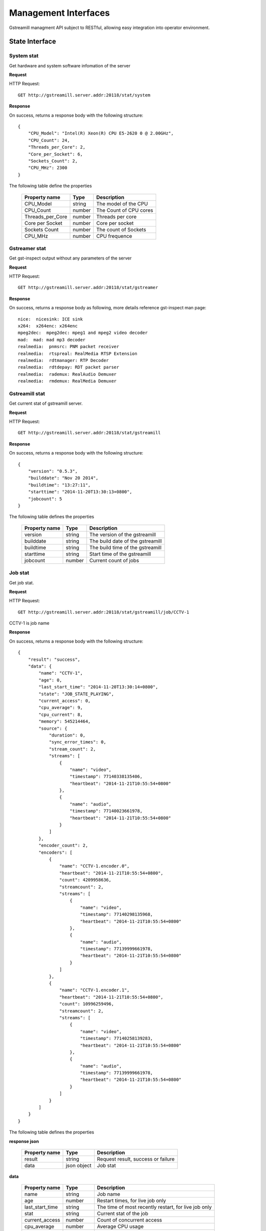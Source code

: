 Management Interfaces
*********************

Gstreamill managment API subject to RESTful, allowing easy integration into operator environment.

State Interface
===============

System stat
-----------

Get hardware and system software infomation of the server

**Request**

HTTP Request::

    GET http://gstreamill.server.addr:20118/stat/system

**Response**

On success, returns a response body with the following structure::

    {
        "CPU_Model": "Intel(R) Xeon(R) CPU E5-2620 0 @ 2.00GHz",
        "CPU_Count": 24,
        "Threads_per_Core": 2,
        "Core_per_Socket": 6,
        "Sockets_Count": 2,
        "CPU_MHz": 2300
    }

The following table define the properties

    ================ ====== ======================
    Property name    Type   Description
    ================ ====== ======================
    CPU_Model        string The model of the CPU
    CPU_Count        number The Count of CPU cores
    Threads_per_Core number Threads per core
    Core per Socket  number Core per socket
    Sockets Count    number The count of Sockets
    CPU_MHz          number CPU frequence
    ================ ====== ======================

Gstreamer stat
--------------

Get gst-inspect output without any parameters of the server

**Request**

HTTP Request::

    GET http://gstreamill.server.addr:20118/stat/gstreamer

**Response**

On success, returns a response body as following, more details reference gst-inspect man page::

    nice:  nicesink: ICE sink
    x264:  x264enc: x264enc
    mpeg2dec:  mpeg2dec: mpeg1 and mpeg2 video decoder
    mad:  mad: mad mp3 decoder
    realmedia:  pnmsrc: PNM packet receiver
    realmedia:  rtspreal: RealMedia RTSP Extension
    realmedia:  rdtmanager: RTP Decoder
    realmedia:  rdtdepay: RDT packet parser
    realmedia:  rademux: RealAudio Demuxer
    realmedia:  rmdemux: RealMedia Demuxer 

Gstreamill stat
---------------

Get current stat of gstreamill server.

**Request**

HTTP Request::

    GET http://gstreamill.server.addr:20118/stat/gstreamill

**Response**

On success, returns a response body with the following structure::

    {
        "version": "0.5.3",
        "builddate": "Nov 20 2014",
        "buildtime": "13:27:11",
        "starttime": "2014-11-20T13:30:13+0800",
        "jobcount": 5
    }

The following table defines the properties

    ============= ====== =================================
    Property name Type   Description
    ============= ====== =================================
    version       string The version of the gstreamill
    builddate     string The build date of the gstreamill
    buildtime     string The build time of the gstreamill
    starttime     string Start time of the gstreamill
    jobcount      number Current count of jobs
    ============= ====== =================================

Job stat
--------

Get job stat.

**Request**

HTTP Request::

    GET http://gstreamill.server.addr:20118/stat/gstreamill/job/CCTV-1

CCTV-1 is job name

**Response**

On success, returns a response body with the following structure::

    {
        "result": "success",
        "data": {
            "name": "CCTV-1",
            "age": 0,
            "last_start_time": "2014-11-20T13:30:14+0800",
            "state": "JOB_STATE_PLAYING",
            "current_access": 0,
            "cpu_average": 9,
            "cpu_current": 8,
            "memory": 545214464,
            "source": {
                "duration": 0,
                "sync_error_times": 0,
                "stream_count": 2,
                "streams": [
                    {
                        "name": "video",
                        "timestamp": 77140338135406,
                        "heartbeat": "2014-11-21T10:55:54+0800"
                    },
                    {
                        "name": "audio",
                        "timestamp": 77140023661978,
                        "heartbeat": "2014-11-21T10:55:54+0800"
                    }
                ]
            },
            "encoder_count": 2,
            "encoders": [
                {
                    "name": "CCTV-1.encoder.0",
                    "heartbeat": "2014-11-21T10:55:54+0800",
                    "count": 4209958636,
                    "streamcount": 2,
                    "streams": [
                        {
                            "name": "video",
                            "timestamp": 77140298135968,
                            "heartbeat": "2014-11-21T10:55:54+0800"
                        },
                        {
                            "name": "audio",
                            "timestamp": 77139999661978,
                            "heartbeat": "2014-11-21T10:55:54+0800"
                        }
                    ]
                },
                {
                    "name": "CCTV-1.encoder.1",
                    "heartbeat": "2014-11-21T10:55:54+0800",
                    "count": 10996259496,
                    "streamcount": 2,
                    "streams": [
                        {
                            "name": "video",
                            "timestamp": 77140258139283,
                            "heartbeat": "2014-11-21T10:55:54+0800"
                        },
                        {
                            "name": "audio",
                            "timestamp": 77139999661978,
                            "heartbeat": "2014-11-21T10:55:54+0800"
                        }
                    ]
                }
            ]
        }
    }

The following table defines the properties

**response json**

    ================ =========== ====================================================
    Property name    Type        Description
    ================ =========== ====================================================
    result           string      Request result, success or failure
    data             json object Job stat
    ================ =========== ====================================================

**data**

    ================ =========== ====================================================
    Property name    Type        Description
    ================ =========== ====================================================
    name             string      Job name
    age              number      Restart times, for live job only
    last_start_time  string      The time of most recently restart, for live job only
    stat             string      Current stat of the job
    current_access   number      Count of concurrent access
    cpu_average      number      Average CPU usage
    cpu_current      number      Current CPU usage
    memory           number      Memory usage
    source           json object Source of the job
    encoder_count    number      Count of encoders output
    encoders         array       encoders array
    ================ =========== ====================================================

**source**

    ================ =========== ====================================================
    Property name    Type        Description
    ================ =========== ====================================================
    duration         number      media duration, for transcode job only
    sync_error_times number      use for audio video sync check
    stream_count     number      streams count
    streams          array       streams array
    ================ =========== ====================================================

**encoder**

    ================ =========== ====================================================
    Property name    Type        Description
    ================ =========== ====================================================
    name             string      encoder name
    heartbeat        string      encoder heart beat
    count            number      encoder output bytes count
    streamcount      number      streams count
    streams          array       streams array
    ================ =========== ====================================================

**streams**

    ================ =========== ====================================================
    Property name    Type        Description
    ================ =========== ====================================================
    name             string      name of the stream
    timestamp        string      stream timestamp
    heartbeat        string      output or input heart beat of the stream
    ================ =========== ====================================================

Administrator Interface
=======================

start job
---------

Start a job.

**Request**

HTTP Request::

    POST http://gstreamill.server.addr:20118/admin/start

Request body::

    Json type of job

**Response**

On success, returns a response body with the following structure::

    {
        "name": "CCTV-1",
        "result": "success"
    }

On failure, returns a response body with the following structure::

    {
        "result": "failure",
        "reason": "initialize job failure"
    }

stop job
--------

Stop a running job

**Request**

HTTP Request::

    GET http://localhost:20118/admin/stop/CCTV-1

CCTV-1 is the name of job

**Response**

On success, returns a response body with the following structure::

    {
        "name": "CCTV-1",
        "result": "success"
    }

On failure, returns a response body with the following structure::

    {
        "result": "failure",
        "reason": "job not found"
    }

get network devices
-------------------

Get network devices of the server.

**Request**

HTTP Request::

    GET http://gstreamill.server.addr:20118/admin/getnetworkdevices

**Response**

On success, returns a response body with the following structure::

    ["em3","em2","em1","em4"]

get network interfaces
----------------------

Get current network interfaces configuration

**Request**

HTTP Request::

    GET http://gstreamill.server.addr:20118/admin/getnetworkinterfaces

**Response**

On success, returns a response body with the following structure::

    [
        {
            "name": "em4",
            "family": "inet",
            "method": "static",
            "address": "192.168.7.40",
            "netmask": "255.255.0.0",
            "network": "192.168.0.0",
            "broadcast": "192.168.255.255",
            "gateway": "192.168.88.1",
            "dns-nameservers": "192.168.88.1"
        },
        {
            "name": "em2",
            "family": "inet",
            "method": "static",
            "address": "192.169.0.254",
            "netmask": "255.255.255.0",
            "network": "192.169.0.0",
            "broadcast": "192.169.0.255"
        },
        {
            "name": "em3",
            "family": "inet",
            "method": "static",
            "address": "192.167.1.109",
            "netmask": "255.255.255.0",
            "network": "192.167.0.0",
            "broadcast": "192.167.0.255"
        }
    ]

set network interfaces
----------------------

Set network interfaces

**Request**

HTTP Request::

    POST http://gstreamill.server.addr:20118/admin/setnetworkinterfaces

Request body

The same structure as get network interfaces response body

**Response**

On success, returns a response body with the following structure::

    {
        "result": "success"
    }

On failure, returns a response body with the following structure::

    {
        "result": "failure",
        "reason": "invalid data"
    }

get audio devices
-----------------

get video devices
-----------------

get conf
--------

Get web admin configure

**Request**

HTTP Request::

    GET http://gstreamill.server.addr:20118/admin/getconf

**Response**

On success, returns a response body with the following structure::

    {
        "result": "success",
        "data": {
            "language": "English"
        }
    }

put conf
--------

Set web admin configure

**Request**

HTTP Request::

    POST http://gstreamill.server.addr:20118/admin/putconf

Request body::

    {
        "language": "English"
    }

**Response**

On success, returns a response body with the following structure::

    {
        "result": "success"
    }

list live jobs
--------------

List live jobs

**Request**

HTTP Request::

    GET http://gstreamill.server.addr:20118/admin/listlivejob

**Response**

On success, returns a response body with the following structure::

    ["CCTV-1","CCTV-2","CCTV-3","CCTV-4","CCTV-5"]

list nonlive jobs
-----------------

List nonlive jobs

**Request**

HTTP Request::

    GET http://gstreamill.server.addr:20118/admin/listnonlivejob

**Response**

On success, returns a response body with the following structure::

    ["Film"]

new job
-------

Create a live job

**Request**

HTTP Request::

    POST http://gstreamill.server.addr:20118/admin/putjob

Request body::

    Json type of job

**Response**

On success, returns a response body with the following structure::

    {
        "result": "success"
    }

On failure, returns a response body with the following structure::

    {
        "result": "failure",
        "reason": "invalid job"
    }

get job
-------

Get a live job

**Request**

HTTP Request::

    GET http://gstreamill.server.addr:20118/admin/getjob/CCTV-1

CCTV-1 is name of the job

**Response**

On success, returns a response body that is the job

set job
-------

Set a live job

**Request**

HTTP Request::

    POST http://gstreamill.server.addr:20118/admin/setjob

Request body::

    Json type of job

**Response**

On success, returns a response body with the following structure::

    {
        "result": "success"
    }

On failure, returns a response body with the following structure::

    {
        "result": "failure",
        "reason": "invalid job"
    }

remove job
----------

Remove a live job

HTTP Request::

    GET http://gstreamill.server.addr:20118/admin/rmjob/CCTV-1

CCTV-1 is name of the job to be removed

**Response**

On success, returns a response body with the following structure::

    {
        "result": "success"
    }

On failure, returns a response body with the following structure::

    {
        "result": "failure",
        "reason": "No such file or directory"
    }

Media Managment Interface
=========================

media upload
------------

Get method upload request, for Resumable use, more detail reference https://github.com/23/resumable.js 

media upload
------------

Post method upload request, for Resumable use, more detail reference https://github.com/23/resumable.js 

media download
--------------

Download media, now only trancode in and out media file can be downloaded.

HTTP Request::

    http://gstreamill.server.addr:20118/media/download/transcode/out/crazystone.mp4/640x360_300bps.mp4

transcode in list
-----------------

List transcode in

**Request**

HTTP Request::

    GET http://gstreamill.server.addr:20118/media/transcodeinlist

**Response**

On success, returns a response body with the following structure::

    [
        "【20140103】电竞世界877期炉石版-DC沐沐Ks炉石传说互动.wmv",
        "【20140312】电竞世界939期300英雄.wmv",
        "【20140313】电竞世界940期DOTA2版沐沐KS互动.wmv",
        "【20140320】电竞世界944期300英雄版牌哥沐沐轩轩互动.wmv",
        "【2014CFPLS5】004：汉宫-易游.wmv",
        "【游戏进行时】20140515逸凡沐沐《龙魂传说》互动.wmv",
        "战逗高校新春特辑（上）高清网络版 .mp4",
        "战逗高校第3期高清网络带台标版-盲僧：我秀的是智商.mp4"
    ]

transcode out list
------------------

List transcode out

HTTP Request::

    GET http://gstreamill.server.addr:20118/media/transcodeoutlist

**Response**

On success, returns a response body with the following structure::

    {
        "战逗高校第3期高清网络带台标版-盲僧：我秀的是智商.mp4": [
            "640x360_300bps.mp4",
            "720x576_800bps.mp4"
        ],
        "战逗高校新春特辑（上）高清网络版 .mp4": [
            "1280x720_1500bps.mp4",
            "640x360_300bps.mp4",
            "720x576_1000bps.mp4",
            "720x576_800bps.mp4"
        ],
        "【2014CFPLS5】004：汉宫-易游.wmv": [
            "640x360_300bps.mp4"
        ],
        "【20140103】电竞世界877期炉石版-DC沐沐Ks炉石传说互动.wmv": [
            "640x360_300bps.mp4"
        ],
    }
    
remove transcode media
----------------------

Remove transcode in or out media

**Request**

HTTP Request::

     GET http://gstreamill.server.addr:20118/media/rm/transcode/in/Apple.wmv

**Response**

On success, returns a response body with the following structure::

    {
        "result": "success"
    }

get media dir
-------------

Get media root directory

**Request**

HTTP Request::

    GET http://gstreamill.server.addr:20118/media/getmediadir

**Response**

Returns a response body with the following structure::

    {
        "media_dir": "/var/lib/gstreamill"
    }
